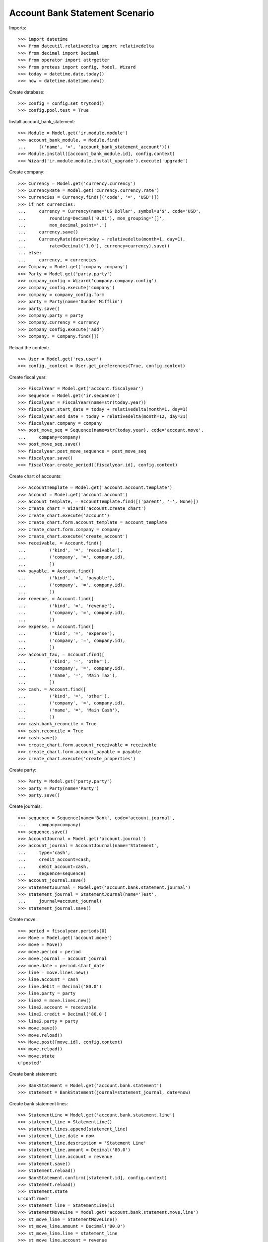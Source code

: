 ===============================
Account Bank Statement Scenario
===============================

Imports::

    >>> import datetime
    >>> from dateutil.relativedelta import relativedelta
    >>> from decimal import Decimal
    >>> from operator import attrgetter
    >>> from proteus import config, Model, Wizard
    >>> today = datetime.date.today()
    >>> now = datetime.datetime.now()

Create database::

    >>> config = config.set_trytond()
    >>> config.pool.test = True

Install account_bank_statement::

    >>> Module = Model.get('ir.module.module')
    >>> account_bank_module, = Module.find(
    ...     [('name', '=', 'account_bank_statement_account')])
    >>> Module.install([account_bank_module.id], config.context)
    >>> Wizard('ir.module.module.install_upgrade').execute('upgrade')

Create company::

    >>> Currency = Model.get('currency.currency')
    >>> CurrencyRate = Model.get('currency.currency.rate')
    >>> currencies = Currency.find([('code', '=', 'USD')])
    >>> if not currencies:
    ...     currency = Currency(name='US Dollar', symbol=u'$', code='USD',
    ...         rounding=Decimal('0.01'), mon_grouping='[]',
    ...         mon_decimal_point='.')
    ...     currency.save()
    ...     CurrencyRate(date=today + relativedelta(month=1, day=1),
    ...         rate=Decimal('1.0'), currency=currency).save()
    ... else:
    ...     currency, = currencies
    >>> Company = Model.get('company.company')
    >>> Party = Model.get('party.party')
    >>> company_config = Wizard('company.company.config')
    >>> company_config.execute('company')
    >>> company = company_config.form
    >>> party = Party(name='Dunder Mifflin')
    >>> party.save()
    >>> company.party = party
    >>> company.currency = currency
    >>> company_config.execute('add')
    >>> company, = Company.find([])

Reload the context::

    >>> User = Model.get('res.user')
    >>> config._context = User.get_preferences(True, config.context)

Create fiscal year::

    >>> FiscalYear = Model.get('account.fiscalyear')
    >>> Sequence = Model.get('ir.sequence')
    >>> fiscalyear = FiscalYear(name=str(today.year))
    >>> fiscalyear.start_date = today + relativedelta(month=1, day=1)
    >>> fiscalyear.end_date = today + relativedelta(month=12, day=31)
    >>> fiscalyear.company = company
    >>> post_move_seq = Sequence(name=str(today.year), code='account.move',
    ...     company=company)
    >>> post_move_seq.save()
    >>> fiscalyear.post_move_sequence = post_move_seq
    >>> fiscalyear.save()
    >>> FiscalYear.create_period([fiscalyear.id], config.context)

Create chart of accounts::

    >>> AccountTemplate = Model.get('account.account.template')
    >>> Account = Model.get('account.account')
    >>> account_template, = AccountTemplate.find([('parent', '=', None)])
    >>> create_chart = Wizard('account.create_chart')
    >>> create_chart.execute('account')
    >>> create_chart.form.account_template = account_template
    >>> create_chart.form.company = company
    >>> create_chart.execute('create_account')
    >>> receivable, = Account.find([
    ...         ('kind', '=', 'receivable'),
    ...         ('company', '=', company.id),
    ...         ])
    >>> payable, = Account.find([
    ...         ('kind', '=', 'payable'),
    ...         ('company', '=', company.id),
    ...         ])
    >>> revenue, = Account.find([
    ...         ('kind', '=', 'revenue'),
    ...         ('company', '=', company.id),
    ...         ])
    >>> expense, = Account.find([
    ...         ('kind', '=', 'expense'),
    ...         ('company', '=', company.id),
    ...         ])
    >>> account_tax, = Account.find([
    ...         ('kind', '=', 'other'),
    ...         ('company', '=', company.id),
    ...         ('name', '=', 'Main Tax'),
    ...         ])
    >>> cash, = Account.find([
    ...         ('kind', '=', 'other'),
    ...         ('company', '=', company.id),
    ...         ('name', '=', 'Main Cash'),
    ...         ])
    >>> cash.bank_reconcile = True
    >>> cash.reconcile = True
    >>> cash.save()
    >>> create_chart.form.account_receivable = receivable
    >>> create_chart.form.account_payable = payable
    >>> create_chart.execute('create_properties')

Create party::

    >>> Party = Model.get('party.party')
    >>> party = Party(name='Party')
    >>> party.save()

Create journals::

    >>> sequence = Sequence(name='Bank', code='account.journal',
    ...     company=company)
    >>> sequence.save()
    >>> AccountJournal = Model.get('account.journal')
    >>> account_journal = AccountJournal(name='Statement',
    ...     type='cash',
    ...     credit_account=cash,
    ...     debit_account=cash,
    ...     sequence=sequence)
    >>> account_journal.save()
    >>> StatementJournal = Model.get('account.bank.statement.journal')
    >>> statement_journal = StatementJournal(name='Test',
    ...     journal=account_journal)
    >>> statement_journal.save()

Create move::

    >>> period = fiscalyear.periods[0]
    >>> Move = Model.get('account.move')
    >>> move = Move()
    >>> move.period = period
    >>> move.journal = account_journal
    >>> move.date = period.start_date
    >>> line = move.lines.new()
    >>> line.account = cash
    >>> line.debit = Decimal('80.0')
    >>> line.party = party
    >>> line2 = move.lines.new()
    >>> line2.account = receivable
    >>> line2.credit = Decimal('80.0')
    >>> line2.party = party
    >>> move.save()
    >>> move.reload()
    >>> Move.post([move.id], config.context)
    >>> move.reload()
    >>> move.state
    u'posted'

Create bank statement::

    >>> BankStatement = Model.get('account.bank.statement')
    >>> statement = BankStatement(journal=statement_journal, date=now)

Create bank statement lines::

    >>> StatementLine = Model.get('account.bank.statement.line')
    >>> statement_line = StatementLine()
    >>> statement.lines.append(statement_line)
    >>> statement_line.date = now
    >>> statement_line.description = 'Statement Line'
    >>> statement_line.amount = Decimal('80.0')
    >>> statement_line.account = revenue
    >>> statement.save()
    >>> statement.reload()
    >>> BankStatement.confirm([statement.id], config.context)
    >>> statement.reload()
    >>> statement.state
    u'confirmed'
    >>> statement_line = StatementLine(1)
    >>> StatementMoveLine = Model.get('account.bank.statement.move.line')
    >>> st_move_line = StatementMoveLine()
    >>> st_move_line.amount = Decimal('80.0')
    >>> st_move_line.line = statement_line
    >>> st_move_line.account = revenue
    >>> st_move_line.date = today
    >>> st_move_line.save()
    >>> st_move_line.reload()
    >>> StatementLine.post([statement_line.id], config.context)
    >>> statement_line.company_amount == Decimal('80.0')
    True
